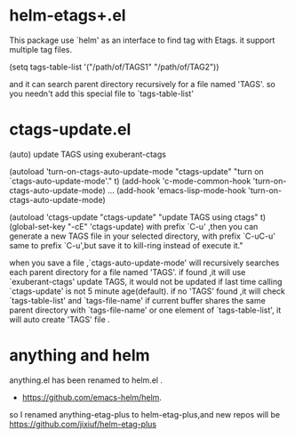 * helm-etags+.el
  This package use `helm' as an interface to find tag with Etags.
  it support multiple tag files.

  (setq tags-table-list '("/path/of/TAGS1"    "/path/of/TAG2"))

  and it can search parent directory recursively for a file named
  'TAGS'. so you needn't add this special file to `tags-table-list'

* ctags-update.el
    (auto) update TAGS using exuberant-ctags

    (autoload 'turn-on-ctags-auto-update-mode "ctags-update" "turn on `ctags-auto-update-mode'." t)
    (add-hook 'c-mode-common-hook  'turn-on-ctags-auto-update-mode)
    ...
    (add-hook 'emacs-lisp-mode-hook  'turn-on-ctags-auto-update-mode)

       (autoload 'ctags-update "ctags-update" "update TAGS using ctags" t)
       (global-set-key "\C-cE" 'ctags-update)
    with prefix `C-u' ,then you can generate a new TAGS file in your selected directory,
    with prefix `C-uC-u' same to prefix `C-u',but save it to kill-ring instead of execute it."


     when you save a file ,`ctags-auto-update-mode' will recursively searches each
     parent directory for a file named 'TAGS'. if found ,it will use
     `exuberant-ctags' update TAGS,
     it would not be updated if last time calling `ctags-update' is not 5 minute age(default).
     if no 'TAGS' found ,it will check `tags-table-list' and `tags-file-name'
     if current buffer shares the same parent directory with `tags-file-name'
     or one element of `tags-table-list', it will auto create 'TAGS' file .


* anything and helm
anything.el has been renamed to helm.el .

  - https://github.com/emacs-helm/helm.

so I renamed anything-etag-plus to helm-etag-plus,and new repos
will be https://github.com/jixiuf/helm-etag-plus
